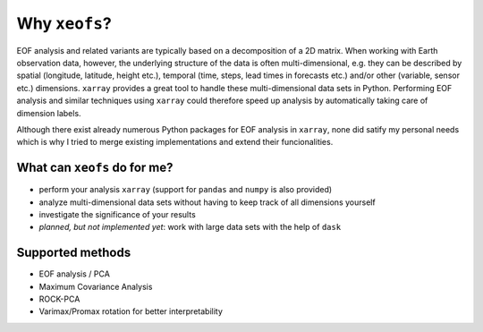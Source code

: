 ##################
Why ``xeofs``?
##################

EOF analysis and related variants are typically based on a decomposition of a 2D matrix.
When working with Earth observation data, however, the underlying structure
of the data is often multi-dimensional, e.g. they can be described by spatial (longitude, latitude, height etc.),
temporal (time, steps, lead times in forecasts etc.) and/or other (variable, sensor etc.)
dimensions. ``xarray`` provides a great tool to handle these multi-dimensional
data sets in Python. Performing EOF analysis and similar techniques using ``xarray``
could therefore speed up analysis by automatically taking care of dimension labels.

Although there exist already numerous Python packages for EOF analysis in ``xarray``,
none did satify my personal needs which is why I tried to merge existing implementations and extend their funcionalities.


************************************
What can ``xeofs`` do for me?
************************************
* perform your analysis ``xarray`` (support for ``pandas`` and ``numpy`` is also provided)
* analyze multi-dimensional data sets without having to keep track of all dimensions yourself
* investigate the significance of your results
* *planned, but not implemented yet*: work with large data sets with the help of ``dask``

*******************
Supported methods
*******************
* EOF analysis / PCA
* Maximum Covariance Analysis
* ROCK-PCA
* Varimax/Promax rotation for better interpretability
